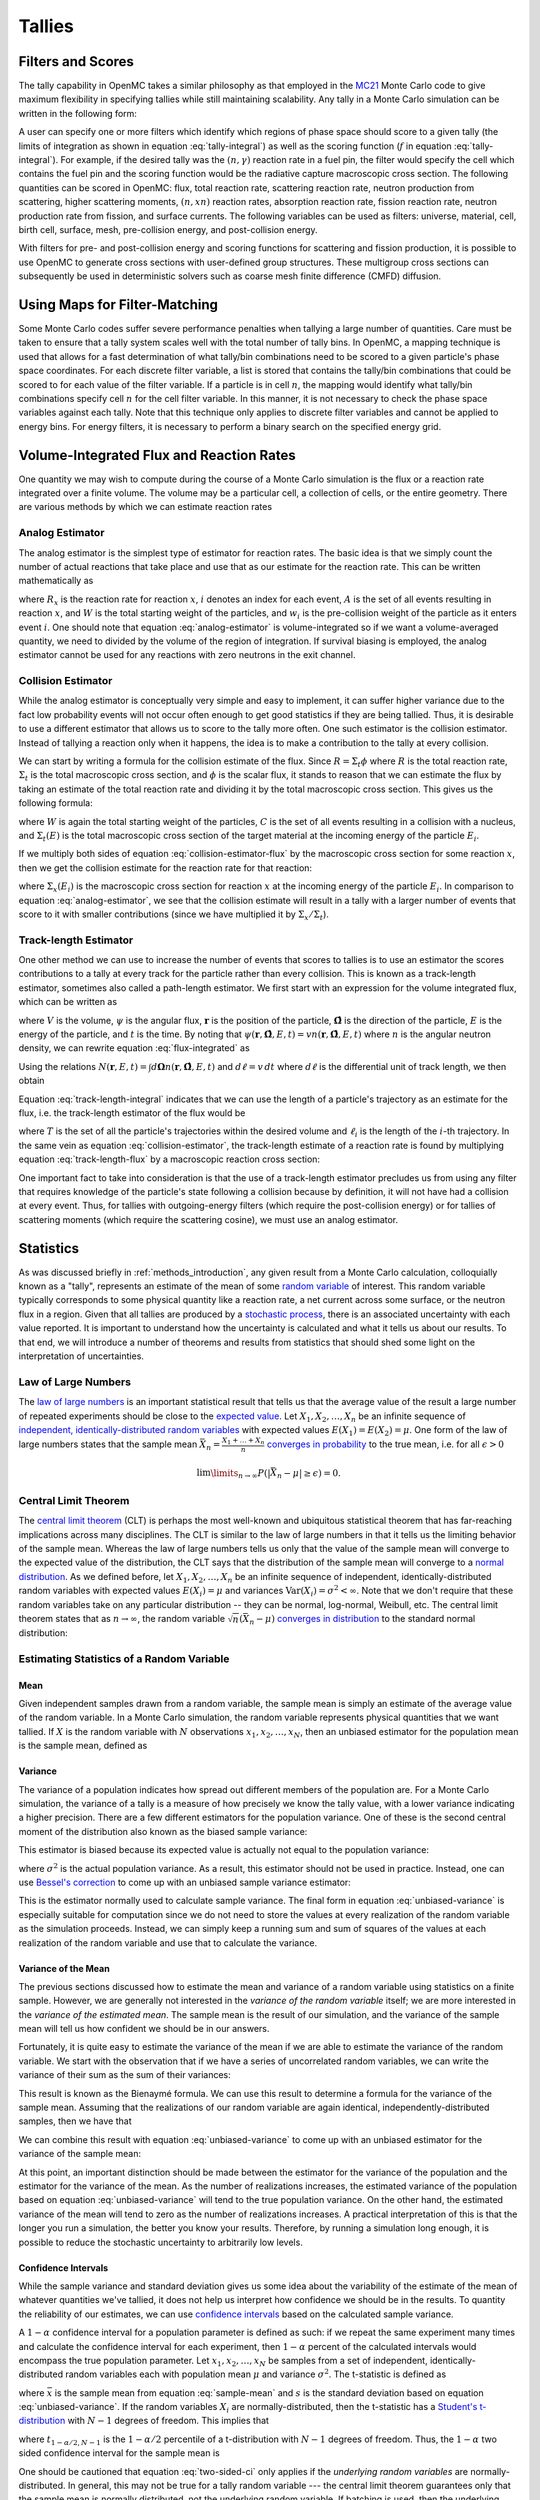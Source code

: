 .. _methods_tallies:

=======
Tallies
=======

------------------
Filters and Scores
------------------

The tally capability in OpenMC takes a similar philosophy as that employed in
the MC21_ Monte Carlo code to give maximum flexibility in specifying tallies
while still maintaining scalability. Any tally in a Monte Carlo simulation can
be written in the following form:

.. math::
    :label: tally-integral

    X = \underbrace{\int d\mathbf{r} \int d\mathbf{\Omega} \int
    dE}_{\text{filters}} \underbrace{f(\mathbf{r}, \mathbf{\Omega},
    E)}_{\text{scores}} \psi (\mathbf{r}, \mathbf{\Omega}, E)


A user can specify one or more filters which identify which regions of phase
space should score to a given tally (the limits of integration as shown in
equation :eq:`tally-integral`) as well as the scoring function (:math:`f` in
equation :eq:`tally-integral`). For example, if the desired tally was the
:math:`(n,\gamma)` reaction rate in a fuel pin, the filter would specify the
cell which contains the fuel pin and the scoring function would be the radiative
capture macroscopic cross section. The following quantities can be scored in
OpenMC: flux, total reaction rate, scattering reaction rate, neutron production
from scattering, higher scattering moments, :math:`(n,xn)` reaction rates,
absorption reaction rate, fission reaction rate, neutron production rate from
fission, and surface currents. The following variables can be used as filters:
universe, material, cell, birth cell, surface, mesh, pre-collision energy, and
post-collision energy.

With filters for pre- and post-collision energy and scoring functions for
scattering and fission production, it is possible to use OpenMC to generate
cross sections with user-defined group structures. These multigroup cross
sections can subsequently be used in deterministic solvers such as coarse mesh
finite difference (CMFD) diffusion.

------------------------------
Using Maps for Filter-Matching
------------------------------

Some Monte Carlo codes suffer severe performance penalties when tallying a large
number of quantities. Care must be taken to ensure that a tally system scales
well with the total number of tally bins. In OpenMC, a mapping technique is used
that allows for a fast determination of what tally/bin combinations need to be
scored to a given particle's phase space coordinates. For each discrete filter
variable, a list is stored that contains the tally/bin combinations that could
be scored to for each value of the filter variable. If a particle is in cell
:math:`n`, the mapping would identify what tally/bin combinations specify cell
:math:`n` for the cell filter variable. In this manner, it is not necessary to
check the phase space variables against each tally. Note that this technique
only applies to discrete filter variables and cannot be applied to energy
bins. For energy filters, it is necessary to perform a binary search on the
specified energy grid.

-----------------------------------------
Volume-Integrated Flux and Reaction Rates
-----------------------------------------

One quantity we may wish to compute during the course of a Monte Carlo
simulation is the flux or a reaction rate integrated over a finite volume. The
volume may be a particular cell, a collection of cells, or the entire
geometry. There are various methods by which we can estimate reaction rates

Analog Estimator
----------------

The analog estimator is the simplest type of estimator for reaction rates. The
basic idea is that we simply count the number of actual reactions that take
place and use that as our estimate for the reaction rate. This can be written
mathematically as

.. math::
    :label: analog-estimator

    R_x = \frac{1}{W} \sum_{i \in A} w_i

where :math:`R_x` is the reaction rate for reaction :math:`x`, :math:`i` denotes
an index for each event, :math:`A` is the set of all events resulting in
reaction :math:`x`, and :math:`W` is the total starting weight of the particles,
and :math:`w_i` is the pre-collision weight of the particle as it enters event
:math:`i`. One should note that equation :eq:`analog-estimator` is
volume-integrated so if we want a volume-averaged quantity, we need to divided
by the volume of the region of integration. If survival biasing is employed, the
analog estimator cannot be used for any reactions with zero neutrons in the exit
channel.

Collision Estimator
-------------------

While the analog estimator is conceptually very simple and easy to implement, it
can suffer higher variance due to the fact low probability events will not occur
often enough to get good statistics if they are being tallied. Thus, it is
desirable to use a different estimator that allows us to score to the tally more
often. One such estimator is the collision estimator. Instead of tallying a
reaction only when it happens, the idea is to make a contribution to the tally
at every collision.

We can start by writing a formula for the collision estimate of the flux. Since
:math:`R = \Sigma_t \phi` where :math:`R` is the total reaction rate,
:math:`\Sigma_t` is the total macroscopic cross section, and :math:`\phi` is the
scalar flux, it stands to reason that we can estimate the flux by taking an
estimate of the total reaction rate and dividing it by the total macroscopic
cross section. This gives us the following formula:

.. math::
    :label: collision-estimator-flux

    \phi = \frac{1}{W} \sum_{i \in C} \frac{w_i}{\Sigma_t (E_i)}

where :math:`W` is again the total starting weight of the particles, :math:`C`
is the set of all events resulting in a collision with a nucleus, and
:math:`\Sigma_t (E)` is the total macroscopic cross section of the target
material at the incoming energy of the particle :math:`E_i`.

If we multiply both sides of equation :eq:`collision-estimator-flux` by the
macroscopic cross section for some reaction :math:`x`, then we get the collision
estimate for the reaction rate for that reaction:

.. math::
    :label: collision-estimator

    R_x = \frac{1}{W} \sum_{i \in C} \frac{w_i \Sigma_x (E_i)}{\Sigma_t (E_i)}

where :math:`\Sigma_x (E_i)` is the macroscopic cross section for reaction
:math:`x` at the incoming energy of the particle :math:`E_i`. In comparison to
equation :eq:`analog-estimator`, we see that the collision estimate will result
in a tally with a larger number of events that score to it with smaller
contributions (since we have multiplied it by :math:`\Sigma_x / \Sigma_t`).

Track-length Estimator
----------------------

One other method we can use to increase the number of events that scores to
tallies is to use an estimator the scores contributions to a tally at every
track for the particle rather than every collision. This is known as a
track-length estimator, sometimes also called a path-length estimator. We first
start with an expression for the volume integrated flux, which can be written as

.. math::
    :label: flux-integrated

    V \phi = \int d\mathbf{r} \int dE \int d\mathbf{\Omega} \int dt \,
    \psi(\mathbf{r}, \mathbf{\hat{\Omega}}, E, t)

where :math:`V` is the volume, :math:`\psi` is the angular flux,
:math:`\mathbf{r}` is the position of the particle, :math:`\mathbf{\hat{\Omega}}`
is the direction of the particle, :math:`E` is the energy of the particle, and
:math:`t` is the time. By noting that :math:`\psi(\mathbf{r},
\mathbf{\hat{\Omega}}, E, t) = v n(\mathbf{r}, \mathbf{\hat{\Omega}}, E, t)`
where :math:`n` is the angular neutron density, we can rewrite equation
:eq:`flux-integrated` as

.. math::
    :label: flux-integrated-2

    V \phi = \int d\mathbf{r} \int dE \int dt v \int d\mathbf{\Omega} \, n(\mathbf{r},
    \mathbf{\hat{\Omega}}, E, t)).

Using the relations :math:`N(\mathbf{r}, E, t) = \int d\mathbf{\Omega}
n(\mathbf{r}, \mathbf{\hat{\Omega}}, E, t)` and :math:`d\ell = v \, dt` where
:math:`d\ell` is the differential unit of track length, we then obtain

.. math::
    :label: track-length-integral

    V \phi = \int d\mathbf{r} \int dE \int d\ell N(\mathbf{r}, E, t).

Equation :eq:`track-length-integral` indicates that we can use the length of a
particle's trajectory as an estimate for the flux, i.e. the track-length
estimator of the flux would be

.. math::
    :label: track-length-flux

    \phi = \frac{1}{W} \sum_{i \in T} w_i \ell_i

where :math:`T` is the set of all the particle's trajectories within the desired
volume and :math:`\ell_i` is the length of the :math:`i`-th trajectory. In the
same vein as equation :eq:`collision-estimator`, the track-length estimate of a
reaction rate is found by multiplying equation :eq:`track-length-flux` by a
macroscopic reaction cross section:

.. math::
    :label: track-length-estimator

    R_x = \frac{1}{W} \sum_{i \in T} w_i \ell_i \Sigma_x (E_i).

One important fact to take into consideration is that the use of a track-length
estimator precludes us from using any filter that requires knowledge of the
particle's state following a collision because by definition, it will not have
had a collision at every event. Thus, for tallies with outgoing-energy filters
(which require the post-collision energy) or for tallies of scattering moments
(which require the scattering cosine), we must use an analog estimator.

.. TODO: Add description of surface current tallies

----------
Statistics
----------

As was discussed briefly in :ref:`methods_introduction`, any given result from a
Monte Carlo calculation, colloquially known as a "tally", represents an estimate
of the mean of some `random variable`_ of interest. This random variable
typically corresponds to some physical quantity like a reaction rate, a net
current across some surface, or the neutron flux in a region. Given that all
tallies are produced by a `stochastic process`_, there is an associated
uncertainty with each value reported. It is important to understand how the
uncertainty is calculated and what it tells us about our results. To that end,
we will introduce a number of theorems and results from statistics that should
shed some light on the interpretation of uncertainties.

Law of Large Numbers
--------------------

The `law of large numbers`_ is an important statistical result that tells us
that the average value of the result a large number of repeated experiments
should be close to the `expected value`_. Let :math:`X_1, X_2, \dots, X_n` be an
infinite sequence of `independent, identically-distributed random variables`_
with expected values :math:`E(X_1) = E(X_2) = \mu`. One form of the law of large
numbers states that the sample mean :math:`\bar{X_n} = \frac{X_1 + \dots +
X_n}{n}` `converges in probability`_ to the true mean, i.e. for all
:math:`\epsilon > 0`

.. math::

    \lim\limits_{n\rightarrow\infty} P \left ( \left | \bar{X}_n - \mu \right |
    \ge \epsilon \right ) = 0.

.. _central-limit-theorem:

Central Limit Theorem
---------------------

The `central limit theorem`_ (CLT) is perhaps the most well-known and ubiquitous
statistical theorem that has far-reaching implications across many
disciplines. The CLT is similar to the law of large numbers in that it tells us
the limiting behavior of the sample mean. Whereas the law of large numbers tells
us only that the value of the sample mean will converge to the expected value of
the distribution, the CLT says that the distribution of the sample mean will
converge to a `normal distribution`_. As we defined before, let :math:`X_1, X_2,
\dots, X_n` be an infinite sequence of independent, identically-distributed
random variables with expected values :math:`E(X_i) = \mu` and variances
:math:`\text{Var} (X_i) = \sigma^2 < \infty`. Note that we don't require that
these random variables take on any particular distribution -- they can be
normal, log-normal, Weibull, etc. The central limit theorem states that as
:math:`n \rightarrow \infty`, the random variable :math:`\sqrt{n} (\bar{X}_n -
\mu)` `converges in distribution`_ to the standard normal distribution:

.. math::
    :label: central-limit-theorem

    \sqrt{n} \left ( \frac{1}{n} \sum_{i=1}^n X_i - \mu \right ) \xrightarrow{d}
    \mathcal{N} (0, \sigma^2)

Estimating Statistics of a Random Variable
------------------------------------------

Mean
++++

Given independent samples drawn from a random variable, the sample mean is
simply an estimate of the average value of the random variable. In a Monte Carlo
simulation, the random variable represents physical quantities that we want
tallied. If :math:`X` is the random variable with :math:`N` observations
:math:`x_1, x_2, \dots, x_N`, then an unbiased estimator for the population mean
is the sample mean, defined as

.. math::
    :label: sample-mean

    \bar{x} = \frac{1}{N} \sum_{i=1}^N x_i.

Variance
++++++++

The variance of a population indicates how spread out different members of the
population are. For a Monte Carlo simulation, the variance of a tally is a
measure of how precisely we know the tally value, with a lower variance
indicating a higher precision. There are a few different estimators for the
population variance. One of these is the second central moment of the
distribution also known as the biased sample variance:

.. math::
    :label: biased-variance

    s_N^2 = \frac{1}{N} \sum_{i=1}^N \left ( x_i - \bar{x} \right )^2 = \left (
    \frac{1}{N} \sum_{i=1}^N x_i^2 \right ) - \bar{x}^2.

This estimator is biased because its expected value is actually not equal to the
population variance:

.. math::
    :label: biased-variance-expectation

    E[s_N^2] = \frac{N - 1}{N} \sigma^2

where :math:`\sigma^2` is the actual population variance. As a result, this
estimator should not be used in practice. Instead, one can use `Bessel's
correction`_ to come up with an unbiased sample variance estimator:

.. math::
    :label: unbiased-variance

    s^2 = \frac{1}{N - 1} \sum_{i=1}^N \left ( x_i - \bar{x} \right )^2 =
    \frac{1}{N - 1} \left ( \sum_{i=1}^N x_i^2 - N\bar{x}^2 \right ).

This is the estimator normally used to calculate sample variance. The final form
in equation :eq:`unbiased-variance` is especially suitable for computation since
we do not need to store the values at every realization of the random variable
as the simulation proceeds. Instead, we can simply keep a running sum and sum of
squares of the values at each realization of the random variable and use that to
calculate the variance.

Variance of the Mean
++++++++++++++++++++

The previous sections discussed how to estimate the mean and variance of a
random variable using statistics on a finite sample. However, we are generally
not interested in the *variance of the random variable* itself; we are more
interested in the *variance of the estimated mean*. The sample mean is the
result of our simulation, and the variance of the sample mean will tell us how
confident we should be in our answers.

Fortunately, it is quite easy to estimate the variance of the mean if we are
able to estimate the variance of the random variable. We start with the
observation that if we have a series of uncorrelated random variables, we can
write the variance of their sum as the sum of their variances:

.. math::
    :label: bienayme-formula

    \text{Var} \left ( \sum_{i=1}^N X_i \right ) = \sum_{i=1}^N \text{Var} \left
    ( X_i \right )

This result is known as the Bienaymé formula. We can use this result to
determine a formula for the variance of the sample mean. Assuming that the
realizations of our random variable are again identical,
independently-distributed samples, then we have that

.. math::
    :label: sample-variance-mean

    \text{Var} \left ( \bar{X} \right ) = \text{Var} \left ( \frac{1}{N}
    \sum_{i=1}^N X_i \right ) = \frac{1}{N^2} \sum_{i=1}^N \text{Var} \left (
    X_i \right ) = \frac{1}{N^2} \left ( N\sigma^2 \right ) =
    \frac{\sigma^2}{N}.

We can combine this result with equation :eq:`unbiased-variance` to come up with
an unbiased estimator for the variance of the sample mean:

.. math::
    :label: sample-variance-mean-formula

    s_{\bar{X}}^2 = \frac{1}{N - 1} \left ( \frac{1}{N} \sum_{i=1}^N x_i^2 -
    \bar{x}^2 \right ).

At this point, an important distinction should be made between the estimator for
the variance of the population and the estimator for the variance of the
mean. As the number of realizations increases, the estimated variance of the
population based on equation :eq:`unbiased-variance` will tend to the true
population variance. On the other hand, the estimated variance of the mean will
tend to zero as the number of realizations increases. A practical interpretation
of this is that the longer you run a simulation, the better you know your
results. Therefore, by running a simulation long enough, it is possible to
reduce the stochastic uncertainty to arbitrarily low levels.

Confidence Intervals
++++++++++++++++++++

While the sample variance and standard deviation gives us some idea about the
variability of the estimate of the mean of whatever quantities we've tallied, it
does not help us interpret how confidence we should be in the results. To
quantity the reliability of our estimates, we can use `confidence intervals`_
based on the calculated sample variance.

A :math:`1-\alpha` confidence interval for a population parameter is defined as
such: if we repeat the same experiment many times and calculate the confidence
interval for each experiment, then :math:`1 - \alpha` percent of the calculated
intervals would encompass the true population parameter. Let :math:`x_1, x_2,
\dots, x_N` be samples from a set of independent, identically-distributed random
variables each with population mean :math:`\mu` and variance
:math:`\sigma^2`. The t-statistic is defined as

.. math::
    :label: t-statistic

    t = \frac{\bar{x} - \mu}{s/\sqrt{N}}

where :math:`\bar{x}` is the sample mean from equation :eq:`sample-mean` and
:math:`s` is the standard deviation based on equation
:eq:`unbiased-variance`. If the random variables :math:`X_i` are
normally-distributed, then the t-statistic has a `Student's t-distribution`_
with :math:`N-1` degrees of freedom. This implies that

.. math::
    :label: t-probability

    Pr \left ( -t_{1 - \alpha/2, N - 1} \le \frac{\bar{x} - \mu}{s/\sqrt{N}} \le
    t_{1 - \alpha/2, N - 1} \right ) = 1 - \alpha

where :math:`t_{1-\alpha/2, N-1}` is the :math:`1 - \alpha/2` percentile of a
t-distribution with :math:`N-1` degrees of freedom. Thus, the :math:`1 - \alpha`
two sided confidence interval for the sample mean is

.. math::
    :label: two-sided-ci

    \bar{x} \pm t_{1 - \alpha/2, N-1} \frac{s}{\sqrt{N}}.

One should be cautioned that equation :eq:`two-sided-ci` only applies if the
*underlying random variables* are normally-distributed. In general, this may not
be true for a tally random variable --- the central limit theorem guarantees
only that the sample mean is normally distributed, not the underlying random
variable. If batching is used, then the underlying random variable, which would
then be the averages from each batch, will be normally distributed as long as
the conditions of the central limit theorem are met.

Let us now outline the method used to calculate the percentile of the Student's
t-distribution. For one or two degrees of freedom, the percentile can be written
analytically. For one degree of freedom, the t-distribution becomes a standard
`Cauchy distribution`_ whose cumulative distribution function is

.. math::
    :label: cauchy-cdf

    c(x) = \frac{1}{\pi} \arctan x + \frac{1}{2}. 

Thus, inverting the cumulative distribution function, we find the :math:`x`
percentile of the standard Cauchy distribution to be

.. math::
    :label: percentile-1

    t_{x,1} = \tan \left ( \pi \left ( x - \frac{1}{2} \right ) \right ).

For two degrees of freedom, the cumulative distribution function is the
second-degree polynomial

.. math::
    :label: t-2-polynomial

    c(x) = \frac{1}{2} + \frac{x}{2\sqrt{x^2 + 2}}

Solving for :math:`x`, we find the :math:`x` percentile to be

.. math::
    :label: percentile-2

    t_{x,2} = \frac{2\sqrt{2} (x - 1/2)}{\sqrt{1 - 4 (x - 1/2)^2}}

For degrees of freedom greater than two, it is not possible to obtain an
analytical formula for the inverse of the cumulative distribution function. We
must resort to either numerically solving for the inverse or to an
approximation. Approximations for percentiles of the t-distribution have been
found with high levels of accuracy. OpenMC uses the approximation from
[George]_:

.. math::
    :label: percentile-n

    t_{x,n} = \sqrt{\frac{n}{n-2}} \left ( z_x + \frac{1}{4} \frac{z_x^3 -
    3z_x}{n-2} + \frac{1}{96} \frac{5z_x^5 - 56z_x^3 + 75z_x}{(n-2)^2} +
    \frac{1}{384} \frac{3z_x^7 - 81z_x^5 + 417z_x^3 - 315z_x}{(n-2)^3} \right )

where :math:`z_x` is the :math:`x` percentile of the standard normal
distribution. In order to determine an arbitrary percentile of the standard
normal distribution, we use an `unpublished rational approximation`_. After
using the rational approximation, one iteration of Newton's method is applied to
improve the estimate of the percentile.

.. only:: html

   .. rubric:: References

.. [George] E. E. Olusegun George and Meenakshi Sivaram, "A modification of the
   Fisher-Cornish approximation for the student t percentiles," Communication
   in Statistics - Simulation and Computation, 16 (4), pp. 1123-1132 (1987).

.. _Bessel's correction: http://en.wikipedia.org/wiki/Bessel's_correction

.. _random variable: http://en.wikipedia.org/wiki/Random_variable

.. _stochastic process: http://en.wikipedia.org/wiki/Stochastic_process

.. _independent, identically-distributed random variables: http://en.wikipedia.org/wiki/Independent_and_identically_distributed_random_variables

.. _law of large numbers: http://en.wikipedia.org/wiki/Law_of_large_numbers

.. _expected value: http://en.wikipedia.org/wiki/Expected_value

.. _converges in probability: http://en.wikipedia.org/wiki/Convergence_of_random_variables#Convergence_in_probability

.. _normal distribution: http://en.wikipedia.org/wiki/Normal_distribution

.. _converges in distribution: http://en.wikipedia.org/wiki/Convergence_of_random_variables#Convergence_in_distribution

.. _confidence intervals: http://en.wikipedia.org/wiki/Confidence_interval

.. _Student's t-distribution: http://en.wikipedia.org/wiki/Student%27s_t-distribution

.. _Cauchy distribution: http://en.wikipedia.org/wiki/Cauchy_distribution

.. _unpublished rational approximation: http://home.online.no/~pjacklam/notes/invnorm/

.. _MC21: http://www.osti.gov/bridge/servlets/purl/903083-HT5p1o/903083.pdf
